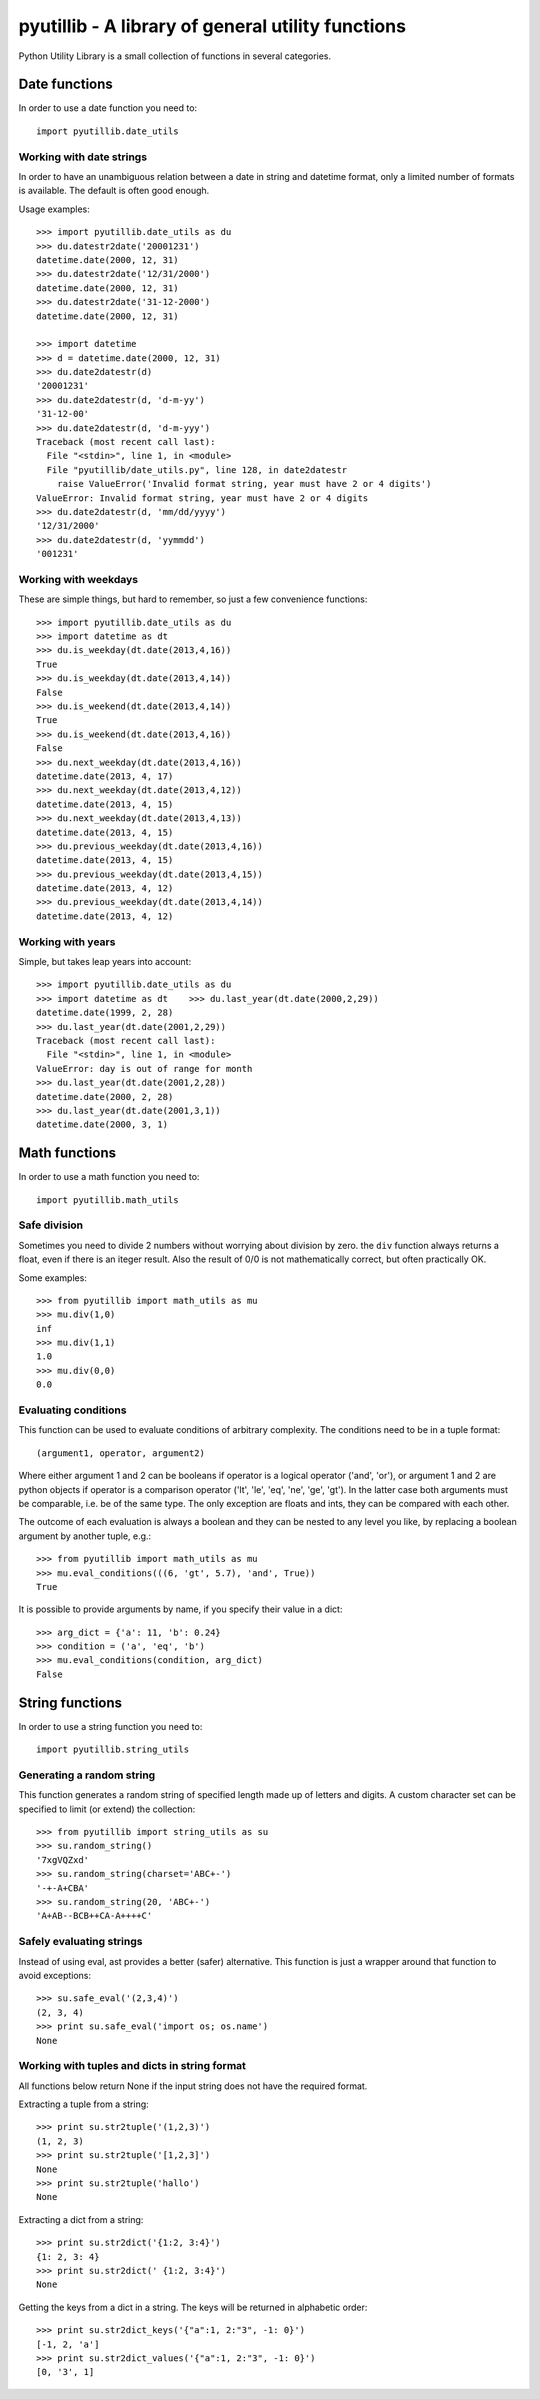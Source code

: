 ==================================================
pyutillib - A library of general utility functions
==================================================

Python Utility Library is a small collection of functions in several categories.

Date functions
==============

In order to use a date function you need to::

    import pyutillib.date_utils

Working with date strings
-------------------------

In order to have an unambiguous relation between a date in string and datetime
format, only a limited number of formats is available. The default is often 
good enough.

Usage examples::

    >>> import pyutillib.date_utils as du
    >>> du.datestr2date('20001231')
    datetime.date(2000, 12, 31)
    >>> du.datestr2date('12/31/2000')
    datetime.date(2000, 12, 31)
    >>> du.datestr2date('31-12-2000')
    datetime.date(2000, 12, 31)

    >>> import datetime
    >>> d = datetime.date(2000, 12, 31)
    >>> du.date2datestr(d)
    '20001231'
    >>> du.date2datestr(d, 'd-m-yy')
    '31-12-00'
    >>> du.date2datestr(d, 'd-m-yyy')
    Traceback (most recent call last):
      File "<stdin>", line 1, in <module>
      File "pyutillib/date_utils.py", line 128, in date2datestr
        raise ValueError('Invalid format string, year must have 2 or 4 digits')
    ValueError: Invalid format string, year must have 2 or 4 digits
    >>> du.date2datestr(d, 'mm/dd/yyyy')
    '12/31/2000'
    >>> du.date2datestr(d, 'yymmdd')
    '001231'

Working with weekdays
---------------------

These are simple things, but hard to remember, so just a few convenience 
functions::

    >>> import pyutillib.date_utils as du
    >>> import datetime as dt
    >>> du.is_weekday(dt.date(2013,4,16))
    True
    >>> du.is_weekday(dt.date(2013,4,14))
    False
    >>> du.is_weekend(dt.date(2013,4,14))
    True
    >>> du.is_weekend(dt.date(2013,4,16))
    False
    >>> du.next_weekday(dt.date(2013,4,16))
    datetime.date(2013, 4, 17)
    >>> du.next_weekday(dt.date(2013,4,12))
    datetime.date(2013, 4, 15)
    >>> du.next_weekday(dt.date(2013,4,13))
    datetime.date(2013, 4, 15)
    >>> du.previous_weekday(dt.date(2013,4,16))
    datetime.date(2013, 4, 15)
    >>> du.previous_weekday(dt.date(2013,4,15))
    datetime.date(2013, 4, 12)
    >>> du.previous_weekday(dt.date(2013,4,14))
    datetime.date(2013, 4, 12)

Working with years
------------------

Simple, but takes leap years into account::

    >>> import pyutillib.date_utils as du
    >>> import datetime as dt    >>> du.last_year(dt.date(2000,2,29))
    datetime.date(1999, 2, 28)
    >>> du.last_year(dt.date(2001,2,29))
    Traceback (most recent call last):
      File "<stdin>", line 1, in <module>
    ValueError: day is out of range for month
    >>> du.last_year(dt.date(2001,2,28))
    datetime.date(2000, 2, 28)
    >>> du.last_year(dt.date(2001,3,1))
    datetime.date(2000, 3, 1)


Math functions
==============

In order to use a math function you need to::

    import pyutillib.math_utils

Safe division
-------------

Sometimes you need to divide 2 numbers without worrying about division by zero.
the ``div`` function always returns a float, even if there is an iteger result.
Also the result of 0/0 is not mathematically correct, but often practically OK.

Some examples::

    >>> from pyutillib import math_utils as mu
    >>> mu.div(1,0)
    inf
    >>> mu.div(1,1)
    1.0
    >>> mu.div(0,0)
    0.0

Evaluating conditions
---------------------

This function can be used to evaluate conditions of arbitrary complexity. The
conditions need to be in a tuple format::

    (argument1, operator, argument2)

Where either argument 1 and 2 can be booleans if operator is a logical operator
('and', 'or'), or argument 1 and 2 are python objects if operator is a comparison
operator ('lt', 'le', 'eq', 'ne', 'ge', 'gt'). In the latter case both arguments
must be comparable, i.e. be of the same type. The only exception are floats and
ints, they can be compared with each other.

The outcome of each evaluation is always a boolean and they can be nested to
any level you like, by replacing a boolean argument by another tuple, e.g.::

    >>> from pyutillib import math_utils as mu
    >>> mu.eval_conditions(((6, 'gt', 5.7), 'and', True))
    True

It is possible to provide arguments by name, if you specify their value in a
dict::

    >>> arg_dict = {'a': 11, 'b': 0.24}
    >>> condition = ('a', 'eq', 'b')
    >>> mu.eval_conditions(condition, arg_dict)
    False

String functions
================

In order to use a string function you need to::

    import pyutillib.string_utils

Generating a random string
--------------------------

This function generates a random string of specified length made up of letters
and digits. A custom character set can be specified to limit (or extend) the
collection::

    >>> from pyutillib import string_utils as su
    >>> su.random_string()
    '7xgVQZxd'
    >>> su.random_string(charset='ABC+-')
    '-+-A+CBA'
    >>> su.random_string(20, 'ABC+-')
    'A+AB--BCB++CA-A++++C'

Safely evaluating strings
-------------------------

Instead of using eval, ast provides a better (safer) alternative. This function
is just a wrapper around that function to avoid exceptions::

    >>> su.safe_eval('(2,3,4)')
    (2, 3, 4)
    >>> print su.safe_eval('import os; os.name')
    None

Working with tuples and dicts in string format
----------------------------------------------

All functions below return None if the input string does not have the required
format.

Extracting a tuple from a string::

    >>> print su.str2tuple('(1,2,3)')
    (1, 2, 3)
    >>> print su.str2tuple('[1,2,3]')
    None
    >>> print su.str2tuple('hallo')
    None

Extracting a dict from a string::

    >>> print su.str2dict('{1:2, 3:4}')
    {1: 2, 3: 4}
    >>> print su.str2dict(' {1:2, 3:4}')
    None

Getting the keys from a dict in a string. The keys will be returned in
alphabetic order::

    >>> print su.str2dict_keys('{"a":1, 2:"3", -1: 0}')
    [-1, 2, 'a']
    >>> print su.str2dict_values('{"a":1, 2:"3", -1: 0}')
    [0, '3', 1]
